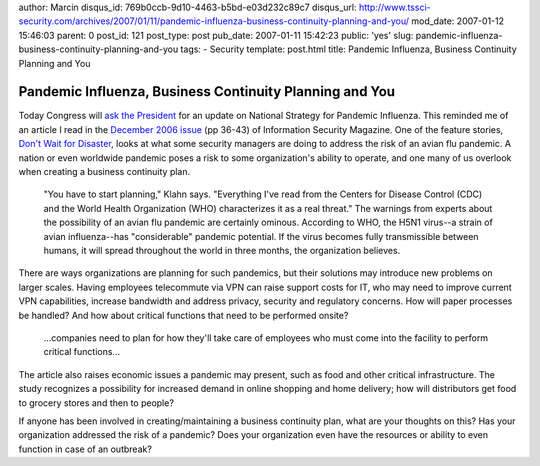 author: Marcin
disqus_id: 769b0ccb-9d10-4463-b5bd-e03d232c89c7
disqus_url: http://www.tssci-security.com/archives/2007/01/11/pandemic-influenza-business-continuity-planning-and-you/
mod_date: 2007-01-12 15:46:03
parent: 0
post_id: 121
post_type: post
pub_date: 2007-01-11 15:42:23
public: 'yes'
slug: pandemic-influenza-business-continuity-planning-and-you
tags:
- Security
template: post.html
title: Pandemic Influenza, Business Continuity Planning and You

Pandemic Influenza, Business Continuity Planning and You
########################################################

Today Congress will `ask the
President <http://www.fas.org/blog/ssp/2007/01/congress_to_ask_president_for.php>`_
for an update on National Strategy for Pandemic Influenza. This reminded
me of an article I read in the `December 2006
issue <http://informationsecurity.techtarget.com/magIssue/0,291265,sid42_iss1232272,00.html>`_
(pp 36-43) of Information Security Magazine. One of the feature stories,
`Don't Wait for
Disaster <http://informationsecurity.techtarget.com/magItem/0,291266,sid42_gci1232275,00.html>`_,
looks at what some security managers are doing to address the risk of an
avian flu pandemic. A nation or even worldwide pandemic poses a risk to
some organization's ability to operate, and one many of us overlook when
creating a business continuity plan.

    "You have to start planning," Klahn says. "Everything I've read from
    the Centers for Disease Control (CDC) and the World Health
    Organization (WHO) characterizes it as a real threat."
    The warnings from experts about the possibility of an avian flu
    pandemic are certainly ominous. According to WHO, the H5N1 virus--a
    strain of avian influenza--has "considerable" pandemic potential. If
    the virus becomes fully transmissible between humans, it will spread
    throughout the world in three months, the organization believes.

There are ways organizations are planning for such pandemics, but their
solutions may introduce new problems on larger scales. Having employees
telecommute via VPN can raise support costs for IT, who may need to
improve current VPN capabilities, increase bandwidth and address
privacy, security and regulatory concerns. How will paper processes be
handled? And how about critical functions that need to be performed
onsite?

    ...companies need to plan for how they'll take care of employees who
    must come into the facility to perform critical functions...

The article also raises economic issues a pandemic may present, such as
food and other critical infrastructure. The study recognizes a
possibility for increased demand in online shopping and home delivery;
how will distributors get food to grocery stores and then to people?

If anyone has been involved in creating/maintaining a business
continuity plan, what are your thoughts on this? Has your organization
addressed the risk of a pandemic? Does your organization even have the
resources or ability to even function in case of an outbreak?

